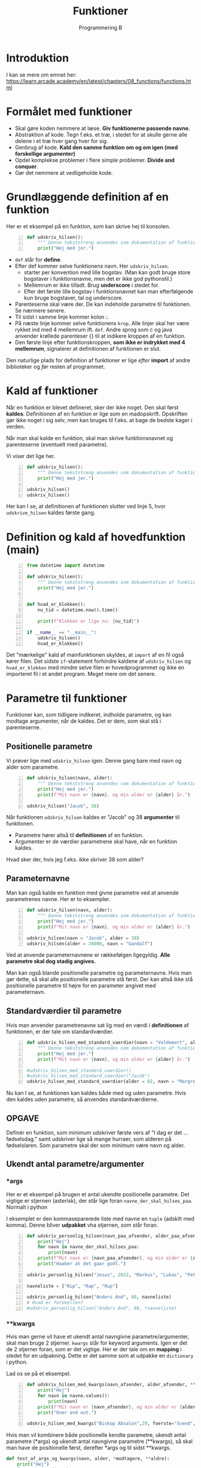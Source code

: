 #+title: Funktioner
#+subtitle: Programmering B
#+options: toc:nil timestamp:nil 

* Introduktion
I kan se mere om emnet her: [[https://learn.arcade.academy/en/latest/chapters/08_functions/functions.html]]


* Formålet med funktioner
- Skal gøre koden nemmere at læse. *Giv funktionerne passende navne.*
- Abstraktion af kode. Tegn f.eks. et træ, i stedet for at skulle gerne alle delene i et træ hver gang hver for sig.
- Genbrug af kode. *Kald den samme funktion om og om igen (med forskellige argumenter)*
- Opdel komplekse problemer i flere simple problemer. *Divide and conquer*.
- Gør det nemmere at vedligeholde kode.

  
* Grundlæggende definition af en funktion

Her er et eksempel på en funktion, som kan skrive hej til konsolen.

#+begin_src python -n :exports both :results output :eval never-export
def udskriv_hilsen():
    """ Denne tekststreng anvendes som dokumentation af funktionens virkemaade. """
    print("Hej med jer.")
#+end_src

- ~def~ står for *define*.
- Efter def kommer selve funktionens navn. Her ~udskriv_hilsen~.
  - starter per konvention med lille bogstav. (Man kan godt bruge store bogstaver i funktionsnavne, men det er ikke god pythonstil.)
  - Mellemrum er ikke tilladt. Brug *underscore* i stedet for.
  - Efter det første lille bogstav i funktionsnavnet kan man efterfølgende kun bruge bogstaver, tal og underscore.
- Parenteserne skal være der. De kan indeholde parametre til funktionen. Se nærmere senere.
- Til sidst i samme linje kommer kolon :.
- På næste linje kommer selve funktionens ~krop~. Alle linjer skal her være rykket ind med 4 mellemrum ift. ~def~. Andre sprog som c og java anvender krøllede parenteser {} til at indikere kroppen af en funktion.
- Den første linje efter funktionskroppen, *som ikke er indrykket med 4 mellemrum*, signalerer at definitionen af funktionen er slut.

Den naturlige plads for definition af funktioner er lige /efter/ *import* af andre biblioteker og /før/ resten af programmet.

* Kald af funktioner
Når en funktion er blevet defineret, sker der ikke noget. Den skal først *kaldes*. Definitionen af en funktion er lige som en madopskrift. Opskriften gør ikke noget i sig selv, men kan bruges til f.eks. at bage de bedste kager i verden.

Når man skal kalde en funktion, skal man skrive funktionsnavnet og parenteserne (eventuelt med parametre).

Vi viser det lige her.


#+begin_src python -n :exports both :results output :eval never-export
def udskriv_hilsen():
    """ Denne tekststreng anvendes som dokumentation af funktionens virkemaade. """
    print("Hej med jer.")

udskriv_hilsen()
udskriv_hilsen()
#+end_src

Her kan I se, at definitionen af funktionen slutter ved linje 5, hvor ~udskrive_hilsen~ kaldes første gang.

* Definition og kald af hovedfunktion (main)

#+begin_src python -n :exports both :results output :eval never-export
from datetime import datetime

def udskriv_hilsen():
    """ Denne tekststreng anvendes som dokumentation af funktionens virkemaade. """
    print("Hej med jer.")


def hvad_er_klokken():
    nu_tid = datetime.now().time()

    print(f"Klokken er lige nu: {nu_tid}")

if __name__ == "__main__":
    udskriv_hilsen()
    hvad_er_klokken()
#+end_src

Det "mærkelige" kald af mainfunktionen skyldes, at ~import~ af en fil også kører filen. Det sidste ~if~-statement forhindre kaldene af ~udskriv_hilsen~ og ~hvad_er_klokken~ med mindre selve filen er hovedprogrammet og ikke en importeret fil i et andet program. Meget mere om det senere.

* Parametre til funktioner

Funktioner kan, som tidligere indikeret, indholde parametre, og kan modtage argumenter, når de kaldes. Det er dem, som skal stå i parenteserne.

** Positionelle parametre
Vi prøver lige med ~udskriv_hilsen~ igen. Denne gang bare med navn og alder som parametre.

#+begin_src python -n :exports both :results output :eval never-export
def udskriv_hilsen(navn, alder):
    """ Denne tekststreng anvendes som dokumentation af funktionens virkemaade. """
    print("Hej med jer.")
    print(f"Mit navn er {navn}, og min alder er {alder} år.")

udskriv_hilsen("Jacob", 38)
#+end_src

Når funktionen ~udskriv_hilsen~ kaldes er "Jacob" og 38 *argumenter* til funktionen.

- Parametre hører altså til *definitionen* af en funktion.
- Argumenter er de værdier parametrene skal have, når en funktion kaldes.
  
Hvad sker der, hvis jeg f.eks. ikke skriver 38 som alder?

** Parameternavne
Man kan også kalde en funktion med givne parametre ved at anvende parametrenes navne. Her er to eksempler.

#+begin_src python -n :exports both :results output :eval never-export
def udskriv_hilsen(navn, alder):
    """ Denne tekststreng anvendes som dokumentation af funktionens virkemaade. """
    print("Hej med jer.")
    print(f"Mit navn er {navn}, og min alder er {alder} år.")

udskriv_hilsen(navn = "Jacob", alder = 38)
udskriv_hilsen(alder = 24000, navn = "Gandalf")
#+end_src


Ved at anvende parameternavnene er rækkefølgen ligegyldig. *Alle parametre skal dog stadig angives.*

Man kan også blande positionelle parametre og parameternavne. Hvis man gør dette, så skal alle positionelle parametre stå først. Der kan altså ikke stå positionelle parametre til højre for en parameter angivet med parameternavn.

** Standardværdier til parametre
Hvis man anvender parametrenavne sat lig med en værdi i *definitionen* af funktionen, er der tale om standardværdier.

#+begin_src python -n :exports both :results output :eval never-export
def udskriv_hilsen_med_standard_vaerdier(navn = "Voldemort", alder = 71):
    """ Denne tekststreng anvendes som dokumentation af funktionens virkemaade. """
    print("Hej med jer.")
    print(f"Mit navn er {navn}, og min alder er {alder} år.")

#udskriv_hilsen_med_standard_vaerdier()
#udskriv_hilsen_med_standard_vaerdier("Jacob")
udskriv_hilsen_med_standard_vaerdier(alder = 82, navn = "Margrethe")
#+end_src

Nu kan I se, at funktionen kan kaldes både med og uden parametre. Hvis den kaldes uden parametre, så anvendes standardværdierne.

** OPGAVE
Definér en funktion, som minimum udskriver første vers af "I dag er det ... fødselsdag." samt udskriver lige så mange hurraer, som alderen på fødselslaren. Som parametre skal der som minimum være navn og alder.

** Ukendt antal parametre/argumenter

*** *args
Her er et eksempel på brugen et antal ukendte positionelle parametre. Det vigtige er stjernen (asterisk), der står lige foran ~navne_der_skal_hilses_paa~. Normalt i python 

I eksemplet er den kommaseparerede liste med navne en ~tuple~ (adskilt med komma). Denne bliver *udpakket* vha stjernen, som står foran.

#+begin_src python -n :exports both :results output :eval never-export
def udskriv_personlig_hilsen(navn_paa_afsender, alder_paa_afsender, *navne_der_skal_hilses_paa):
    print("Hej")
    for navn in navne_der_skal_hilses_paa:
        print(navn)
    print(f"Mit navn er {navn_paa_afsender}, og min alder er {alder_paa_afsender}.")
    print("Haaber at det gaar godt.")

udskriv_personlig_hilsen("Jesus", 2022, "Markus", "Lukas", "Peter", "Johannes")

navneliste = ["Rip", "Rap", "Rup"]

udskriv_personlig_hilsen("Anders And", 88, navneliste)
# Hvad er forskellen?
#udskriv_personlig_hilsen("Anders And", 88, *navneliste)
#+end_src

*** **kwargs
Hvis man gerne vil have et ukendt antal navngivne parametre/argumenter, skal man bruge 2 stjerner. ~kwargs~ står for keyword arguments. Igen er det de 2 stjerner foran, som er det vigtige. Her er der tale om en *mapping* i stedet for en udpakning. Dette er det samme som at udpakke en ~dictionary~ i python.

Lad os se på et eksempel.

#+begin_src python -n :exports both :results output :eval never-export
def udskriv_hilsen_med_kwargs(navn_afsender, alder_afsender, **navne):
    print("Hej")
    for navn in navne.values():
        print(navn)
    print(f"Mit navn er {navn_afsender}, og min alder er {alder_afsender}.")
    print("Over and out.")

udskriv_hilsen_med_kwargs("Biskop Absalon",29, foerste="Svend", anden="Knud", tredje="Valdemar")
#+end_src

Hvis man vil kombinere både positionelle kendte parametre, ukendt antal parametre (*args) og ukendt antal navngivne parametre (**kwargs), så skal man have de positionelle først, derefter *args og til sidst **kwargs.

#+begin_src python :exports both :results output :eval never-export
def test_af_args_og_kwargs(navn, alder, *modtagere, **aldre):
    print("Hej")
    for modtager in modtagere:
        print(modtager)
    output = "Jeres aldre er: "
    for modtageralder in aldre.values():
        output = output + str(modtageralder) + ", "
    print(output)
    print(f"Hilsen {navn} på {alder} år.")

test_af_args_og_kwargs("Jacob", 38, "Birthe", "Anna", "Flemming", Birthe_alder = 12, Anna_alder = 33, Flemming_alde = 55)
#+end_src

* Returværdier

Funktioner kan ikke kun modtage værdier, de kan også *returnere* værdier. Til dette benyttes ordet ~return~.

Et eksempel fra matematik kunne være produktet af to tal (altså gange dem sammen).

#+begin_src python -n :exports both :results output :eval never-export
def produkt_af_to_tal(tal_1, tal_2):
    resultat = tal_1 * tal_2
    return resultat

produkt_af_to_tal(3, 4)
#print(produkt_af_to_tal(3, 4))
#svar = produkt_af_to_tal(3, 4)
#print(svar)
#+end_src

Hvis denne kode køres, sker der ikke noget. Resultatet beregnes rigtig nok, men det bliver bare smidt væk. Vi skal altså *fange* outputtet på en eller anden måde. Vi kan printe resultatet direkte, eller vi kan *gemme* outputtet i en variabel, f.eks. ~svar~, og så printe denne efterfølgende.


** Rumfang af en cylinder

Her er et eksempel, hvor returværdien fanges og bruges til at blive printet ud.
#+begin_src python -n :exports both :results output :eval never-export
from math import pi
def rumfang_cylinder(radius, hoejde):
    rumfang = pi * radius **2 * hoejde
    return rumfang

r = 2
h = 5
vol = rumfang_cylinder(r, h)
print(f"Rumfanget af en cylinder med en radius på {r} og højde på {h} er lig {vol:0.3f} m3.")

#+end_src


Umiddelbart indtil videre er der ikke den store forskel på, om en funktion printer en værdi direkte til terminalen, eller funktionen returer værdien, og så printer man den efterfølgende. I det lange løb er der dog stor forskel på det. Fremadrettet kan det anbefales at anvende returværdier, og så printe dem senere.


Eksempel på forskellen mellem at printe direkte og så fange en returværdi og printe den efterfølgende.

#+begin_src python -n :exports both :results output :eval never-export
# Denne funktion udskriver resultatet direkte
def produkt_udskriv(tal_1, tal_2):
    resultat = tal_1 * tal_2
    print(resultat)

# Denne funktion returnerer resultatet
def produkt_retur(tal_1, tal_2):
    resultat = tal_1 * tal_2
    return resultat

# Denne kodestump udskriver produktet mellem 3 og 4
produkt_udskriv(3, 4)

# Denne kodestump udskriver ikke noget. Resultatet bliver ikke fanget
produkt_retur(3, 4)

# Nu sker der noget mærkeligt.
# Denne kodestump sætter IKKE resultatet til produktet.
# produkt_udskriv returnerer NONE
resultat = produkt_udskriv(3, 4)
print("resultat = ", resultat)

# Denne kodestump gør til gengæld det, vi regner med
produktet = produkt_retur(3, 4)
print("Produktet = ", produktet)
#+end_src

** OPGAVE
1. Definér en funktion, som beregner og returnere rumfanget af en kasse.
2. Definér en funktion, som beregner og returnere overfladearealet af en kaffe.

* Variable uden for og inden i funktioner
Her kommer der nogle meget simple eksempler på funktioner og variable.

#+begin_src python :exports both :results output :eval never-export
def f():
    x = 42

f()

print(x)
#+end_src


Dette eksempel fejler, da ~x~ kun eksisterer inden i funktionen ~f()~.

Nu ser vi, hvad der sker, hvis ~x~ defineres uden for funktionen først.

#+begin_src python :exports both :results output :eval never-export
x = 0

def f():
    x = 42

f()
print(x)
#+end_src

Nu kan det ses, at programmet kører, men at funktionen ikke gør, som vi måske forventer. ~x~ bliver ved med at være nul.

*Don't do this at home!!*
Man kan komme omkring dette med at anvende ~globale~ variable.

#+begin_src python :exports both :results output :eval never-export
x = 0
def f():
    global x 
    x = 42

f()
print(x)
#+end_src

Dette virker, men *DON'T DO IT. JUST DON'T!!!!*


Funktioner kan godt læse variable, hvis de er skabt inden selve funktionen, og hvis funktionen /ikke ændre på den/. Det følgende eksempel virker.
#+begin_src python :exports both :results output :eval never-export
x = 27

def f():
    print(x)

f()
#+end_src

Men dette eksempel virker /ikke/, da ~x~ /ændres/ inden i funktionen.

#+begin_src python :exports both :results output :eval never-export
x = 27

def f():
    x = x + 1
    print(x)

f()
#+end_src


* Argumentet er en kopi

Når man kalder en funktion og anvender en variabel som argument, er værdien en /kopi/ af variablens værdi. Dette kan ses i det følgende eksempel

#+begin_src python :exports both :results output :eval never-export
# En simpel funktion som lægger én til argumentet og printer svaret.
def f(x):
    x +=1 # Lægger én til argumentet
    print(f"Printer i funktionen: {x}")

# Sætter en variabel
y = 1337
# Printer oprindeligt y
print(f"Oprindeligt y = {y}")
# Kalder funktionen
f(y)
# Printer y igen, for at se, om den har ændret sig
print(f"Printer y igen: {y}")
#+end_src


Her er det simpelt at se, at variable inden i en funktion kun er gældende inden for selve funktionen. Det er sværere at se i det følgende eksempel, hvor parametre til funktionen hedder det samme som argumenterne.


*Hvad forventer I, denne kodestump udskriver?*
#+begin_src python :exports both :results output :eval never-export
def f(x):
    x += 1
    print(x)

x = 1337

f(x)

print(x)
#+end_src


* Tjek af forståelse
I de følgende eksempler skal I /forudsige/, om der bliver printet til terminalen, og hvad der eventuelt printes. Kør efterfølgende koden og tjek, om I havde ret.

** Eksempel 1
#+begin_src python :exports both :results output :eval never-export
# Eksempel 1
def a():
    print("A")

def b():
    print("B")

def c():
    print("C")

a()
#+end_src

** Eksempel 2
#+begin_src python :exports both :results output :eval never-export
# Eksempel 2
def a():
    b()
    print("A")

def b():
    c()
    print("B")

def c():
    print("C")

a()
#+end_src


** Eksempel 3

#+begin_src python :exports both :results output :eval never-export
# Eksempel 3
def a():
    print("A")
    b()

def b():
    print("B")
    c()

def c():
    print("C")

a()
#+end_src

** Eksempel 4

#+begin_src python :exports both :results output :eval never-export
# Eksempel 4
def a():
    print("A starter")
    b()
    print("A slutter")

def b():
    print("B starter")
    c()
    print("B slutter")

def c():
    print("C starter og slutter")

a()
#+end_src

** Eksempel 5

#+begin_src python :exports both :results output :eval never-export
# Eksempel 5
def a(x):
    print("A starter, x=", x)
    b()
    print("A slutter, x=", x)

def b(x):
    print("B starter, x =", x)
    c(x + 1)
    print("B slutter, x =", x)


def c(x):
    print("C starter og slutter , x =", x)


a(5)
#+end_src

** Eksempel 6
#+begin_src python -n :exports both :results output :eval never-export
# Eksempel 6
def a(x):
    x = x + 1


x = 3
a(x)

print(x)
#+end_src

** Eksempel 7
#+begin_src python :exports both :results output :eval never-export
# Eksempel 7
def a(x):
    x = x + 1
    return x


x = 3
a(x)

print(x)
#+end_src

** Eksempel 8
#+begin_src python :exports both :results output :eval never-export
# Eksempel 8
def a(x):
    x = x + 1
    return x


x = 3
x = a(x)

print(x)
#+end_src

** Eksempel 9
Nu er der pludselig flere parametre.

#+begin_src python :exports both :results output :eval never-export
# Eksempel 9
def a(x, y):
    x = x + 1
    y = y + 1
    print(x, y)


x = 10
y = 20
a(y, x)
#+end_src

** Eksempel 10
I det følgende eksempel forsøger vi at returnere *to* værdier fra funktionen. En funktion i ~python~ stopper dog, når den enten løber hele funktionen igennem, *eller* møder ~return~ første gang. ~return y~ bliver derfor aldrig kaldt.

#+begin_src python :exports both :results output :eval never-export
# Eksempel 11
def a(x, y):
    x = x + 1
    y = y + 1
    return x
    return y


x = 10
y = 20
z = a(x, y)

print(z)
#+end_src

** Eksempel 11
~python~ kan returnere flere værdier på en gang vha en ~tuple~. Det er slet ikke alle programmeringssprog som er i stand til dette.

#+begin_src python :exports both :results output :eval never-export
# Eksempel 11
def a(x, y):
    x = x + 1
    y = y + 1
    return x, y


x = 10
y = 20
z = a(x, y)

print(z)
#+end_src

** Eksempel 12
Hvis man vil fange flere returværdier fra en funktion i ~python~ kan man gøre følgende:

#+begin_src python :exports both :results output :eval never-export
# Eksempel 12
def a(x, y):
    x = x + 1
    y = y + 1
    return x, y


x = 10
y = 20
x2, y2 = a(x, y) # Langt fra alle programmeringssprog kan dette

print(x2)
print(y2)
#+end_src

** Eksempel 13
Her ses forskellen på variable uden for og inden i en funktion.
#+begin_src python :exports both :results output :eval never-export
def a(min_data):
    print("funktion a, min_data =  ", min_data)
    min_data = 20
    print("funktion a, min_data =  ", min_data)


min_data = 10

print("Uden for funktionen, min_data =", min_data)
a(min_data)
print("Uden for funktionen, min_data =", min_data)
#+end_src

** Eksempel 14
Her er et eksempel på brugen af ~lister~ som parametre/argumenter. Vi skal nok vende tilbage til, hvad ~lister~ er for nogen i ~python~.

#+begin_src python :exports both :results output :eval never-export
# Eksempel 14
def a(min_liste):
    print("funktion a, liste =  ", min_liste)
    min_liste = [10, 20, 30]
    print("funktion a, liste =  ", min_liste)


min_liste = [5, 2, 4]

print("Uden for funktionen, liste =", min_liste)
a(min_liste)
print("Uden for funktionen , liste =", min_liste)
#+end_src

I dette eksempel ser det ud til, at der ikke sker noget med ~min_liste~ uden for funktionen.
** Eksempel 15
Men i dette eksempel ændres der på første element i listen. Se, hvad der så sker.

#+begin_src python :exports both :results output :eval never-export
# Eksemep 15
def a(min_liste):
    print("funktion a, liste =  ", min_liste)
    min_liste[0] = 1000 # Her ændres første element til 1000
    print("funktion a, liste =  ", min_liste)


min_liste = [5, 2, 4]

print("Uden for funktionen, liste =", min_liste)
a(min_liste)
print("Uden for funktionen, liste =", min_liste)
#+end_src

Nu ser det pludseligt ud til, at der faktisk sker noget med listen uden for funktionen alligevel. Dette vender vi tilbage til senere!
